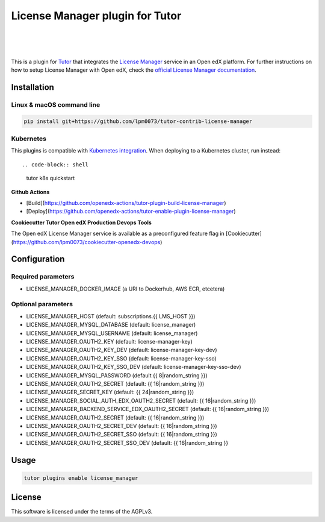 License Manager plugin for Tutor
=====================================
.. image:: https://img.shields.io/badge/hack.d-Lawrence%20McDaniel-orange.svg
  :target: https://lawrencemcdaniel.com
  :alt: Hack.d Lawrence McDaniel

.. image:: https://img.shields.io/static/v1?logo=discourse&label=Forums&style=flat-square&color=ff0080&message=discuss.overhang.io
  :alt: Forums
  :target: https://discuss.openedx.org/

.. image:: https://img.shields.io/static/v1?logo=readthedocs&label=Documentation&style=flat-square&color=blue&message=docs.tutor.overhang.io
  :alt: Documentation
  :target: https://docs.tutor.overhang.io
|
.. image:: https://img.shields.io/badge/docker-%230db7ed.svg?style=for-the-badge&logo=docker&logoColor=white
  :target: https://www.docker.com/
  :alt: Docker

.. image:: https://img.shields.io/badge/kubernetes-%23326ce5.svg?style=for-the-badge&logo=kubernetes&logoColor=white
  :target: https://kubernetes.io/
  :alt: Kubernetes
|

.. image:: https://avatars.githubusercontent.com/u/40179672
  :target: https://openedx.org/
  :alt: OPEN edX
  :width: 75px
  :align: center

.. image:: https://overhang.io/static/img/tutor-logo.svg
  :target: https://docs.tutor.overhang.io/
  :alt: Tutor logo
  :width: 75px
  :align: center

|

This is a plugin for `Tutor <https://docs.tutor.overhang.io>`__ that integrates the `License Manager <https://github.com/openedx/license-manager>`__ service in an Open edX platform. For further instructions on how to setup License Manager with Open edX, check the `official License Manager documentation <https://github.com/openedx/license-manager/tree/master/docs/>`__.

Installation
------------

Linux & macOS command line
~~~~~~~~~~~~~~~~~~~~~~~~~~~~

.. code-block:: shell

    pip install git+https://github.com/lpm0073/tutor-contrib-license-manager


Kubernetes
~~~~~~~~~~~~~~~~~~~~~~~~~~~~

This plugins is compatible with `Kubernetes integration <http://docs.tutor.overhang.io/k8s.html>`__. When deploying to a Kubernetes cluster, run instead::

.. code-block:: shell

    tutor k8s quickstart


**Github Actions**

- [Build](https://github.com/openedx-actions/tutor-plugin-build-license-manager)
- [Deploy](https://github.com/openedx-actions/tutor-enable-plugin-license-manager)

**Cookiecutter Tutor Open edX Production Devops Tools**

The Open edX License Manager service is available as a preconfigured feature flag in [Cookiecutter](https://github.com/lpm0073/cookiecutter-openedx-devops)

Configuration
------------

Required parameters
~~~~~~~~~~~~~~~~~~~~~~~~~~~~

- LICENSE_MANAGER_DOCKER_IMAGE (a URI to Dockerhub, AWS ECR, etcetera)

Optional parameters
~~~~~~~~~~~~~~~~~~~~~~~~~~~~

- LICENSE_MANAGER_HOST (default: subscriptions.{{ LMS_HOST }})
- LICENSE_MANAGER_MYSQL_DATABASE (default: license_manager)
- LICENSE_MANAGER_MYSQL_USERNAME (default: license_manager)
- LICENSE_MANAGER_OAUTH2_KEY (default: license-manager-key)
- LICENSE_MANAGER_OAUTH2_KEY_DEV (default: license-manager-key-dev)
- LICENSE_MANAGER_OAUTH2_KEY_SSO (default: license-manager-key-sso)
- LICENSE_MANAGER_OAUTH2_KEY_SSO_DEV (default: license-manager-key-sso-dev)
- LICENSE_MANAGER_MYSQL_PASSWORD (default {{ 8|random_string }})
- LICENSE_MANAGER_OAUTH2_SECRET (default: {{ 16|random_string }})
- LICENSE_MANAGER_SECRET_KEY (default: {{ 24|random_string }})
- LICENSE_MANAGER_SOCIAL_AUTH_EDX_OAUTH2_SECRET (default: {{ 16|random_string }})
- LICENSE_MANAGER_BACKEND_SERVICE_EDX_OAUTH2_SECRET (default: {{ 16|random_string }})
- LICENSE_MANAGER_OAUTH2_SECRET (default: {{ 16|random_string }})
- LICENSE_MANAGER_OAUTH2_SECRET_DEV (default: {{ 16|random_string }})
- LICENSE_MANAGER_OAUTH2_SECRET_SSO (default: {{ 16|random_string }})
- LICENSE_MANAGER_OAUTH2_SECRET_SSO_DEV (default: {{ 16|random_string }}

Usage
------------

.. code-block:: shell

    tutor plugins enable license_manager


License
------------

This software is licensed under the terms of the AGPLv3.

